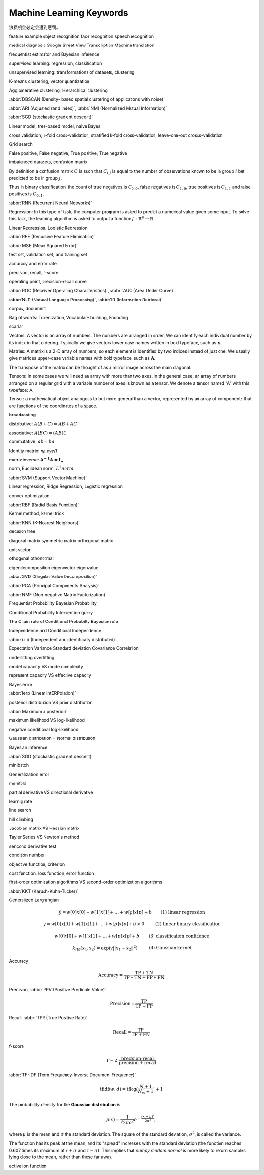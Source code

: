 *************************
Machine Learning Keywords
*************************

浪费机会必定会遭到惩罚。

feature example object recognition face recognition speech recognition

medical diagnosis Google Street View Transcription Machine translation

frequentist estimator and Bayesian inference

supervised learning: regression, classification

unsupervised learning: transformations of datasets, clustering

K-means clustering, vector quantization

Agglomerative clustering, Hierarchical clustering

:abbr:`DBSCAN (Density- based spatial clustering of applications with noise)`

:abbr:`ARI (Adjusted rand index)`, :abbr:`NMI (Normalized Mutual Information)`

:abbr:`SGD (stochastic gradient descent)`

Linear model, tree-based model, naive Bayes

cross validation, k-fold cross-validation, stratified k-fold cross-validation, leave-one-out crosss-validation

Grid search

False positive, False negative, True positive, True negative

imbalanced datasets, confusion matrix

By definition a confusion matrix :math:`C` is such that :math:`C_{i, j}`
is equal to the number of observations known to be in group :math:`i` but
predicted to be in group :math:`j`.
    
Thus in binary classification, the count of true negatives is
:math:`C_{0,0}`, false negatives is :math:`C_{1,0}`, true positives is
:math:`C_{1,1}` and false positives is :math:`C_{0,1}`.

:abbr:`RNN (Recurrent Neural Networks)`

Regression: In this type of task, the computer program is asked to predict a
numerical value given some input. To solve this task, the learning algorithm
is asked to output a function :math:`f : \mathbb{R}^n \rightarrow \mathbb{R}`.

Linear Regression, Logistic Regression

:abbr:`RFE (Recursive Feature Elimination)`

:abbr:`MSE (Mean Squared Error)`

test set, validation set, and training set

accuracy and error rate

precision, recall, f-score

operating point, precision-recall curve

:abbr:`ROC (Receiver Operating Characteristics)`, :abbr:`AUC (Area Under Curve)`

:abbr:`NLP (Natural Language Processing)`, :abbr:`IR (Information Retrieval)`

corpus, document

Bag of words: Tokenization, Vocabulary building, Encoding 

scarlar

Vectors: A vector is an array of numbers. The numbers are arranged in
order. We can identify each individual number by its index in that ordering.
Typically we give vectors lower case names written in bold typeface, such
as :math:`\mathbf{x}`. 

Matries: A matrix is a 2-D array of numbers, so each element is identified
by two indices instead of just one. We usually give matrices upper-case
variable names with bold typeface, such as :math:`\mathbf{A}`.

The transpose of the matrix can be thought of as a mirror image across the main diagonal.

Tensors: In some cases we will need an array with more than two axes.
In the general case, an array of numbers arranged on a regular grid with a
variable number of axes is known as a tensor. We denote a tensor named “A”
with this typeface: :math:`\mathsf{A}`. 

Tensor: a mathematical object analogous to but more general than a vector, represented by an array of components that are functions of the coordinates of a space.

broadcasting

distributive: :math:`A(B+C)=AB+AC`

associative: :math:`A(BC)=(AB)C`

commutative: :math:`ab=ba`

Identity matrix: `np.eye()`

matrix inverse: :math:`\mathbf{A^{-1}A = I_n}`

norm, Euclidean norm, :math:`L^2 norm`

:abbr:`SVM (Support Vector Machine)`

Linear regression, Ridge Regression, Logistic regression

convex optimization

:abbr:`RBF (Radial Basis Function)`

Kernel method, kernel trick

:abbr:`KNN (K-Nearest Neighbors)`

decision tree

diagonal matrix symmetric matrix orthogonal matrix

unit vector

othogonal othonormal

eigendecomposition eigenvector eigenvalue

:abbr:`SVD (Singular Value Decomposition)`

:abbr:`PCA (Principal Components Analysis)`

:abbr:`NMF (Non-negative Matrix Factorization)`

Frequentist Probability  Bayesian Probability 

Conditional Probability  Intervention query

The Chain rule of Conditional Probabilty Bayesian rule

Independence and Conditional Independence

:abbr:`i.i.d (Independent and identifically distributed)`

Expectation Variance Standard deviation Covariance Correlation

underfitting overfitting

model capacity VS mode complexity

represent capacity VS effective capacity

Bayes error

:abbr:`lerp (Linear intERPolation)`

posterior distribution VS prior distribution

:abbr:`Maximum a posteriori`

maximum likelihood VS log-likelihood 

negative conditional log-likelihood

Gaussian distribution = Normal distribution

Bayesian inference

:abbr:`SGD (stochastic gradient descent)`

minibatch

Generalization error

manifold

partial derivative VS directional derivative

learnig rate 

line search

hill climbing

Jacobian matrix VS Hessian matrix

Tayler Series VS Newton's method

sencond derivative test

condition number

objective function, criterion

cost function, loss function, error function

first-order optimization algorithms VS second-order optimization algorithms

:abbr:`KKT (Karush-Kuhn-Tucker)`

Generalized Largrangian

.. math::

    \begin{align*}
    &\hat{y} = w[0] x[0] + w[1] x[1] + \dotsc + w[p] x[p] + b &\text{ (1) linear regression} 
    \end{align*}

.. math:: 

    \begin{align*}
    &\hat{y} = w[0] x[0] + w[1] x[1] + \dotsc + w[p] x[p] + b > 0 &\text{ (2) linear binary classification}
    \end{align*}

.. math:: 

    \begin{align*}
    & w[0] x[0] + w[1] x[1] + \dotsc + w[p] x[p] + b & \text{ (3) classification confidence}
    \end{align*}

.. math:: 

    \begin{align*}
    &k_\text{rbf}(x_1, x_2) = \exp(\gamma||x_1 - x_2||^2) &\text{ (4) Gaussian kernel}  \end{align*}

Accuracy

.. math::

    \begin{equation}
    \text{Accuracy} = \frac{\text{TP} + \text{TN}}{\text{TP} + \text{TN} + \text{FP} + \text{FN}}
    \end{equation}

Precision, :abbr:`PPV (Positive Predicate Value)`

.. math::

    \begin{equation}
    \text{Precision} = \frac{\text{TP}}{\text{TP} + \text{FP}} 
    \end{equation}

Recall, :abbr:`TPR (True Positive Rate)`

.. math::

    \begin{equation}
    \text{Recall} = \frac{\text{TP}}{\text{TP} + \text{FN}} 
    \end{equation}

f-score

.. math::

    \begin{equation}
    \text{F} = 2 \cdot \frac{\text{precision} \cdot \text{recall}}{\text{precision} + \text{recall}}
    \end{equation}

:abbr:`TF-IDF (Term Frequency-Inverse Document Frequency)`

.. math::

    \begin{equation*}
    \text{tfidf}(w, d) = \text{tf} \log\big(\frac{N + 1}{N_w + 1}\big) + 1 
    \end{equation*}

The probability density for the **Gaussian distribution** is

.. math:: p(x) = \frac{1}{\sqrt{ 2 \pi \sigma^2 }}
                 e^{ - \frac{ (x - \mu)^2 } {2 \sigma^2} },

where :math:`\mu` is the mean and :math:`\sigma` the standard
deviation. The square of the standard deviation, :math:`\sigma^2`,
is called the variance.

The function has its peak at the mean, and its "spread" increases with
the standard deviation (the function reaches 0.607 times its maximum at
:math:`x + \sigma` and :math:`x - \sigma`).  This implies that
`numpy.random.normal` is more likely to return samples lying close to
the mean, rather than those far away.

activation function
